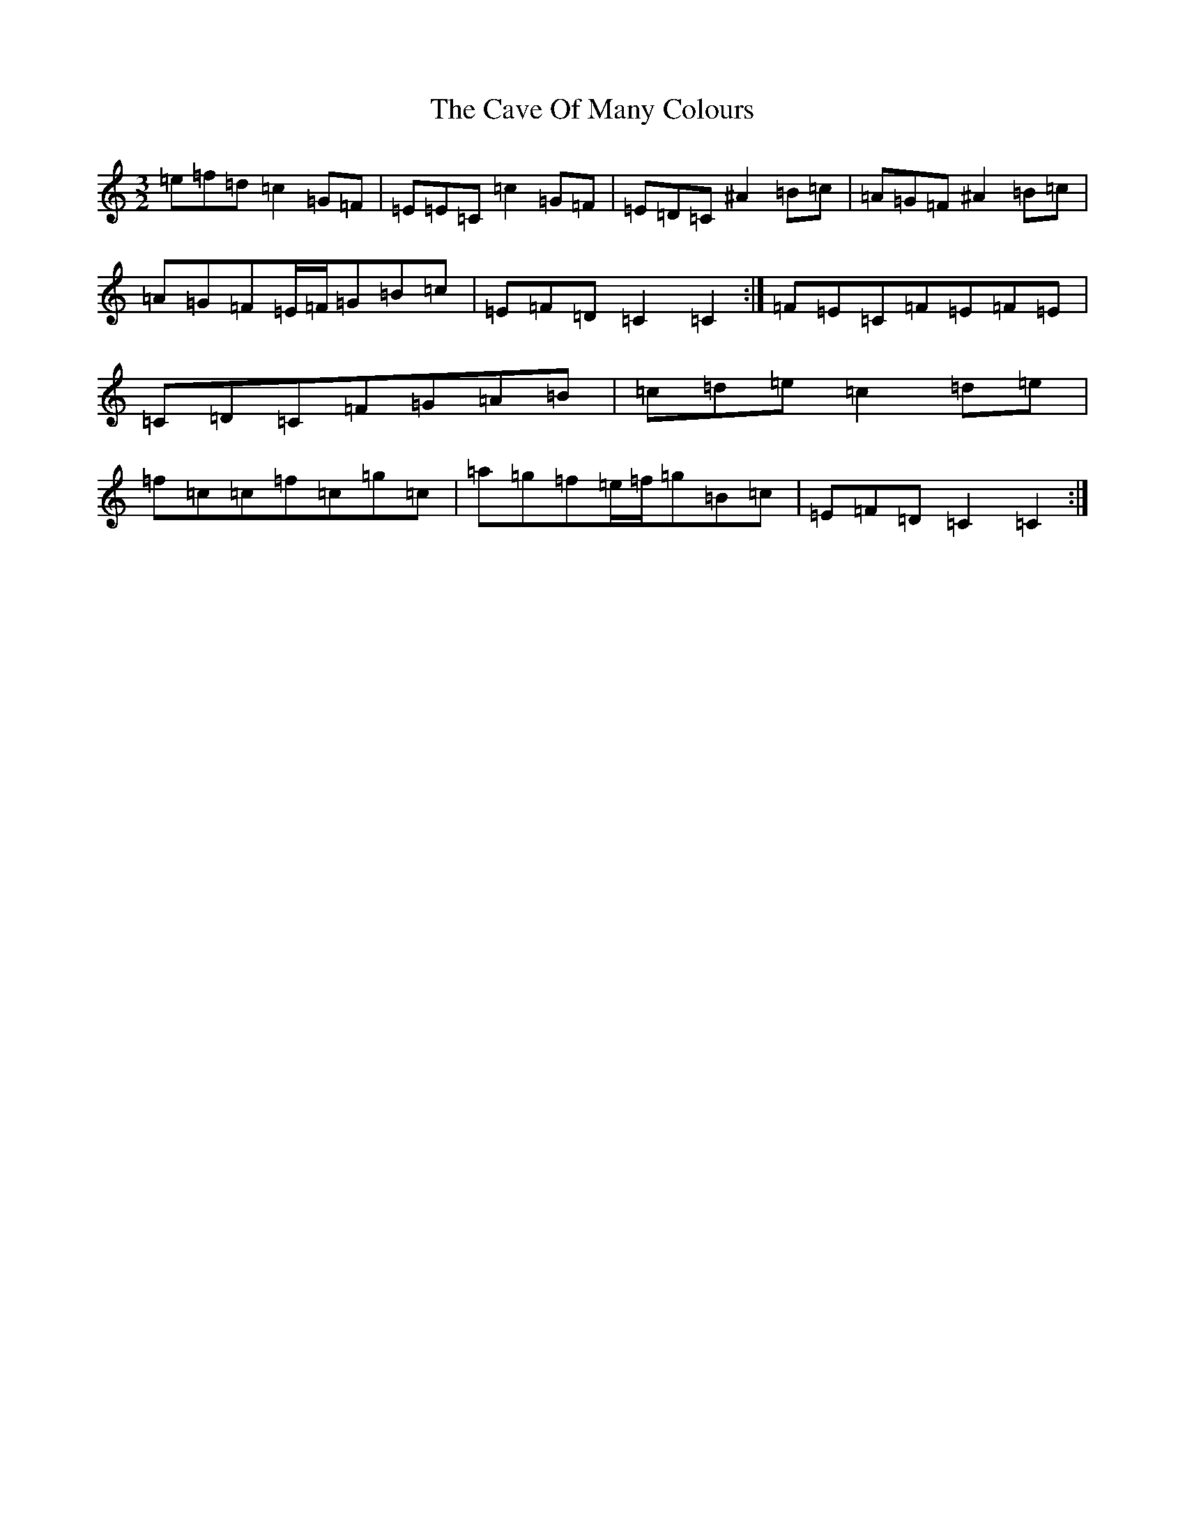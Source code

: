 X: 3421
T: Cave Of Many Colours, The
S: https://thesession.org/tunes/8615#setting19567
Z: D Major
R: three-two
M:3/2
L:1/8
K: C Major
=e=f=d=c2=G=F|=E=E=C=c2=G=F|=E=D=C^A2=B=c|=A=G=F^A2=B=c|=A=G=F=E/2=F/2=G=B=c|=E=F=D=C2=C2:|=F=E=C=F=E=F=E|=C=D=C=F=G=A=B|=c=d=e=c2=d=e|=f=c=c=f=c=g=c|=a=g=f=e/2=f/2=g=B=c|=E=F=D=C2=C2:|